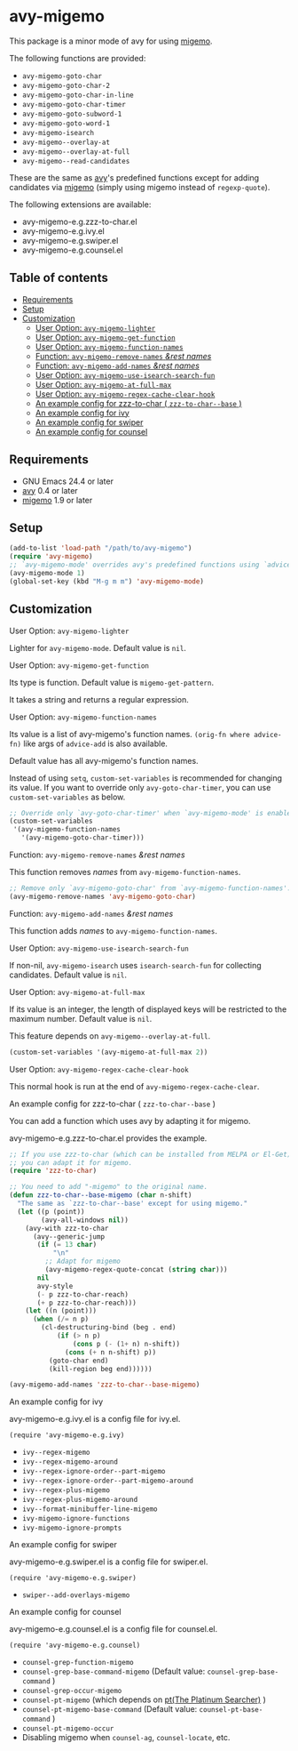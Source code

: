 [[https://melpa.org/#/avy-migemo][file:https://melpa.org/packages/avy-migemo-badge.svg]]
[[https://stable.melpa.org/#/avy-migemo][file:https://stable.melpa.org/packages/avy-migemo-badge.svg]]

* avy-migemo

  This package is a minor mode of avy for using [[https://github.com/emacs-jp/migemo][migemo]].

  The following functions are provided:

    + =avy-migemo-goto-char=
    + =avy-migemo-goto-char-2=
    + =avy-migemo-goto-char-in-line=
    + =avy-migemo-goto-char-timer=
    + =avy-migemo-goto-subword-1=
    + =avy-migemo-goto-word-1=
    + =avy-migemo-isearch=
    + =avy-migemo--overlay-at=
    + =avy-migemo--overlay-at-full=
    + =avy-migemo--read-candidates=

  These are the same as [[https://github.com/abo-abo/avy][avy]]'s predefined functions
  except for adding candidates via [[https://github.com/emacs-jp/migemo][migemo]] (simply using migemo instead of =regexp-quote=).

  The following extensions are available:

    + avy-migemo-e.g.zzz-to-char.el
    + avy-migemo-e.g.ivy.el
    + avy-migemo-e.g.swiper.el
    + avy-migemo-e.g.counsel.el

    [[file:image/image.gif]]

** Table of contents

  + [[#requirements][Requirements]]
  + [[#setup][Setup]]
  + [[#customization][Customization]]
    + [[#user-option-avy-migemo-lighter][User Option: =avy-migemo-lighter= ]]
    + [[#user-option-avy-migemo-get-function][User Option: =avy-migemo-get-function= ]]
    + [[#user-option-avy-migemo-function-names][User Option: =avy-migemo-function-names= ]]
    + [[#function-avy-migemo-remove-names-rest-names][Function: =avy-migemo-remove-names= /&rest/ /names/ ]]
    + [[#function-avy-migemo-add-names-rest-names][Function: =avy-migemo-add-names= /&rest/ /names/ ]]
    + [[#user-option-avy-migemo-use-isearch-search-fun][User Option: =avy-migemo-use-isearch-search-fun= ]]
    + [[#user-option-avy-migemo-at-full-max][User Option: =avy-migemo-at-full-max= ]]
    + [[#user-option-avy-migemo-regex-cache-clear-hook][User Option: =avy-migemo-regex-cache-clear-hook= ]]
    + [[#an-example-config-for-zzz-to-char--zzz-to-char--base-][An example config for zzz-to-char ( =zzz-to-char--base= )]]
    + [[#an-example-config-for-ivy][An example config for ivy]]
    + [[#an-example-config-for-swiper][An example config for swiper]]
    + [[#an-example-config-for-counsel][An example config for counsel]]

** Requirements

   + GNU Emacs 24.4 or later
   + [[https://github.com/abo-abo/avy][avy]] 0.4 or later
   + [[https://github.com/emacs-jp/migemo][migemo]] 1.9 or later

** Setup

   #+BEGIN_SRC emacs-lisp
     (add-to-list 'load-path "/path/to/avy-migemo")
     (require 'avy-migemo)
     ;; `avy-migemo-mode' overrides avy's predefined functions using `advice-add'.
     (avy-migemo-mode 1)
     (global-set-key (kbd "M-g m m") 'avy-migemo-mode)
   #+END_SRC

** Customization

***** User Option: =avy-migemo-lighter=

      Lighter for =avy-migemo-mode=. Default value is =nil=.

***** User Option: =avy-migemo-get-function=

      Its type is function. Default value is =migemo-get-pattern=.

      It takes a string and returns a regular expression.

***** User Option: =avy-migemo-function-names=

      Its value is a list of avy-migemo's function names.
      =(orig-fn where advice-fn)= like args of =advice-add= is also available.

      Default value has all avy-migemo's function names.

      Instead of using =setq=, =custom-set-variables= is recommended for changing its value.
      If you want to override only =avy-goto-char-timer=, you can use =custom-set-variables= as below.

      #+BEGIN_SRC emacs-lisp
        ;; Override only `avy-goto-char-timer' when `avy-migemo-mode' is enabled.
        (custom-set-variables
         '(avy-migemo-function-names
           '(avy-migemo-goto-char-timer)))

      #+END_SRC

***** Function: =avy-migemo-remove-names= /&rest/ /names/

      This function removes /names/ from =avy-migemo-function-names=.

      #+BEGIN_SRC emacs-lisp
        ;; Remove only `avy-migemo-goto-char' from `avy-migemo-function-names'.
        (avy-migemo-remove-names 'avy-migemo-goto-char)
      #+END_SRC

***** Function: =avy-migemo-add-names= /&rest/ /names/

      This function adds /names/ to =avy-migemo-function-names=.

***** User Option: =avy-migemo-use-isearch-search-fun=

      If non-nil, =avy-migemo-isearch= uses =isearch-search-fun= for collecting candidates.
      Default value is =nil=.

***** User Option: =avy-migemo-at-full-max=

      If its value is an integer, the length of displayed keys will be restricted to the maximum number.
      Default value is =nil=.

      This feature depends on =avy-migemo--overlay-at-full=.

      #+BEGIN_SRC emacs-lisp
        (custom-set-variables '(avy-migemo-at-full-max 2))
      #+END_SRC

***** User Option: =avy-migemo-regex-cache-clear-hook=

      This normal hook is run at the end of =avy-migemo-regex-cache-clear=.

***** An example config for zzz-to-char ( =zzz-to-char--base= )

      You can add a function which uses avy by adapting it for migemo.

      avy-migemo-e.g.zzz-to-char.el provides the example.

      #+BEGIN_SRC emacs-lisp
        ;; If you use zzz-to-char (which can be installed from MELPA or El-Get),
        ;; you can adapt it for migemo.
        (require 'zzz-to-char)

        ;; You need to add "-migemo" to the original name.
        (defun zzz-to-char--base-migemo (char n-shift)
          "The same as `zzz-to-char--base' except for using migemo."
          (let ((p (point))
                (avy-all-windows nil))
            (avy-with zzz-to-char
              (avy--generic-jump
               (if (= 13 char)
                   "\n"
                 ;; Adapt for migemo
                 (avy-migemo-regex-quote-concat (string char)))
               nil
               avy-style
               (- p zzz-to-char-reach)
               (+ p zzz-to-char-reach)))
            (let ((n (point)))
              (when (/= n p)
                (cl-destructuring-bind (beg . end)
                    (if (> n p)
                        (cons p (- (1+ n) n-shift))
                      (cons (+ n n-shift) p))
                  (goto-char end)
                  (kill-region beg end))))))

        (avy-migemo-add-names 'zzz-to-char--base-migemo)
      #+END_SRC

***** An example config for ivy

      avy-migemo-e.g.ivy.el is a config file for ivy.el.

      #+BEGIN_SRC elisp
        (require 'avy-migemo-e.g.ivy)
      #+END_SRC

      + =ivy--regex-migemo=
      + =ivy--regex-migemo-around=
      + =ivy--regex-ignore-order--part-migemo=
      + =ivy--regex-ignore-order--part-migemo-around=
      + =ivy--regex-plus-migemo=
      + =ivy--regex-plus-migemo-around=
      + =ivy--format-minibuffer-line-migemo=
      + =ivy-migemo-ignore-functions=
      + =ivy-migemo-ignore-prompts=

***** An example config for swiper

      avy-migemo-e.g.swiper.el is a config file for swiper.el.

      #+BEGIN_SRC elisp
        (require 'avy-migemo-e.g.swiper)
      #+END_SRC

      + =swiper--add-overlays-migemo=

***** An example config for counsel

      avy-migemo-e.g.counsel.el is a config file for counsel.el.

      #+BEGIN_SRC elisp
        (require 'avy-migemo-e.g.counsel)
      #+END_SRC

      + =counsel-grep-function-migemo=
      + =counsel-grep-base-command-migemo= (Default value: =counsel-grep-base-command= )
      + =counsel-grep-occur-migemo=
      + =counsel-pt-migemo= (which depends on [[https://github.com/monochromegane/the_platinum_searcher][pt(The Platinum Searcher)]] )
      + =counsel-pt-migemo-base-command= (Default value: =counsel-pt-base-command= )
      + =counsel-pt-migemo-occur=
      + Disabling migemo when =counsel-ag=, =counsel-locate=, etc.
